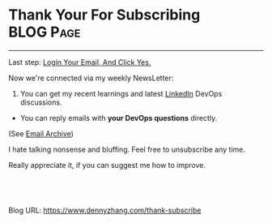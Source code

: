 * Thank Your For Subscribing                                      :BLOG:Page:
:PROPERTIES:
:type:     Ads
:END:
---------------------------------------------------------------------
Last step: [[color:#c7254e][Login Your Email, And Click Yes.]]

Now we're connected via my weekly NewsLetter: 
1. You can get my recent learnings and latest [[https://www.linkedin.com/in/dennyzhang001][LinkedIn]] DevOps discussions.
- You can reply emails with *your DevOps questions* directly.

(See [[http://us8.campaign-archive1.com/home/?u=91be09f7497c00c729049e650&id=bd99597fd9][Email Archive]])

I hate talking nonsense and bluffing. Feel free to unsubscribe any time.

Really appreciate it, if you can suggest me how to improve.

[[image-blog:Contact][https://www.dennyzhang.com/wp-content/themes/portfolio-press/images/denny_201706.png]]

#+BEGIN_HTML
<a href="https://github.com/dennyzhang/www.dennyzhang.com/tree/master/posts/thank-subscribe"><img align="right" width="200" height="183" src="https://www.dennyzhang.com/wp-content/uploads/denny/watermark/github.png" /></a>

<div id="the whole thing" style="overflow: hidden;">
<div style="float: left; padding: 5px"> <a href="https://www.linkedin.com/in/dennyzhang001"><img src="https://www.dennyzhang.com/wp-content/uploads/sns/linkedin.png" alt="linkedin" /></a></div>
<div style="float: left; padding: 5px"><a href="https://github.com/dennyzhang"><img src="https://www.dennyzhang.com/wp-content/uploads/sns/github.png" alt="github" /></a></div>
<div style="float: left; padding: 5px"><a href="https://www.dennyzhang.com/slack" target="_blank" rel="nofollow"><img src="https://www.dennyzhang.com/wp-content/uploads/sns/slack.png" alt="slack"/></a></div>
</div>

<br/><br/>
<a href="http://makeapullrequest.com" target="_blank" rel="nofollow"><img src="https://img.shields.io/badge/PRs-welcome-brightgreen.svg" alt="PRs Welcome"/></a>
#+END_HTML

Blog URL: https://www.dennyzhang.com/thank-subscribe

* org-mode configuration                                           :noexport:
#+STARTUP: overview customtime noalign logdone showall
#+DESCRIPTION: 
#+KEYWORDS: 
#+AUTHOR: Denny Zhang
#+EMAIL:  denny@dennyzhang.com
#+TAGS: noexport(n)
#+PRIORITIES: A D C
#+OPTIONS:   H:3 num:t toc:nil \n:nil @:t ::t |:t ^:t -:t f:t *:t <:t
#+OPTIONS:   TeX:t LaTeX:nil skip:nil d:nil todo:t pri:nil tags:not-in-toc
#+EXPORT_EXCLUDE_TAGS: exclude noexport
#+SEQ_TODO: TODO HALF ASSIGN | DONE BYPASS DELEGATE CANCELED DEFERRED
#+LINK_UP:   
#+LINK_HOME: 
